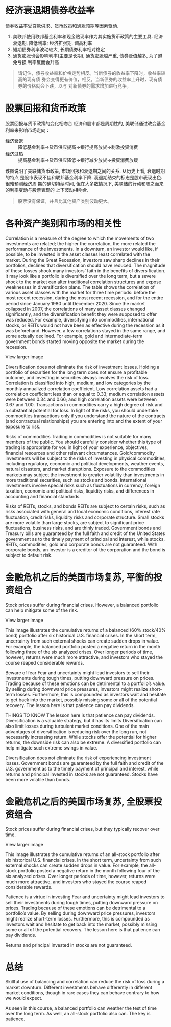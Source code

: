 #+STARTUP: INDENT NUM

* 经济衰退期债券收益率
  债券收益率受贷款供求、货币政策和通胀预期等因素驱动.
  [[file:../../../res/image/01.png]]
  1. 美联邦使用联邦基金利率和现金贴现率作为其实施货币政策的主要工具. 经济衰退期,
     降低利率; 经济扩张期, 调高利率
  2. 短期债券利率波动较大, 长期债券利率相对稳定
  3. 通货膨胀也会影响利率(主要是长期), 通货膨胀越严重, 债券贬值越多, 为了避免亏损
     利率反而会升高
  #+begin_quote
  请记住，债券收益率和价格走势相反。当新债券的收益率下降时，收益率较高的现有债
  券会变得更有价值，相反，当新债券的收益率上升时，现有债券的价格就会下跌，以与
  对新债券的需求增加进行竞争。
  #+end_quote

* 股票回报和货币政策
股票回报与货币政策的变化相吻合
经济和股市都是周期性的, 美联储通过改变基金利率来影响市场走向：
- 经济衰退 :: 降低基金利率->货币供应提高->银行提高放贷->刺激投资消费
- 经济过热 :: 提高基金利率->货币供应降低->银行减少放贷->投资消费放缓
[[file:../../../res/image/02.png]]
该图说明了美联储货币政策, 市场回报和衰退期之间的关系. 从历史上看, 衰退时期的特点
是股市表现不佳和联邦基金利率下降. 衰退期结束的标志是股市表现出色. 很难预测经济周
期的确切持续时间, 但在大多数情况下, 美联储的行动和随之而来的利率变动与股票表现的
上下波动相吻合.
  #+begin_quote
  股票没有保证，并且比其他资产类别波动更大。
  #+end_quote
* 各种资产类别和市场的相关性
Correlation is a measure of the degree to which the movements of two investments are related; the higher the correlation, the more related the performance of the investments. In a downturn, an investor would like, if possible, to be invested in the asset classes least correlated with the market. During the Great Recession, investors saw sharp declines in their portfolios, declines that diversification should have reduced. The magnitude of these losses shook many investors’ faith in the benefits of diversification. It may look like a portfolio is diversified over the long term, but a severe shock to the market can alter traditional correlation structures and expose weaknesses in diversification plans. The table shows the correlation of various asset classes with the market for three time periods: before the most recent recession, during the most recent recession, and for the entire period since January 1980 until December 2020. Since the market collapsed in 2007, the correlations of many asset classes changed significantly, and the diversification benefit they were supposed to offer was reduced. For example, diversifying into commodities, international stocks, or REITs would not have been as effective during the recession as it was beforehand. However, a few correlations stayed in the same range, and some actually declined. For example, gold and intermediate-term government bonds started moving opposite the market during the recession.


View larger image

Diversification does not eliminate the risk of investment losses. Holding a portfolio of securities for the long term does not ensure a profitable outcome, and investing in securities always involves the risk of loss. Correlation is classified into high, medium, and low categories by the monthly annualized correlation coefficient. Low correlation assets had a correlation coefficient less than or equal to 0.33; medium correlation assets were between 0.34 and 0.66; and high correlation assets were between 0.67 and 1.00. Transactions in commodities carry a high degree of risk and a substantial potential for loss. In light of the risks, you should undertake commodities transactions only if you understand the nature of the contracts (and contractual relationships) you are entering into and the extent of your exposure to risk.

Risks of commodities
Trading in commodities is not suitable for many members of the public. You should carefully consider whether this type of trading is appropriate for you in light of your experience, objectives, financial resources and other relevant circumstances. Gold/commodity investments will be subject to the risks of investing in physical commodities, including regulatory, economic and political developments, weather events, natural disasters, and market disruptions. Exposure to the commodities markets may subject the investment to greater volatility than investments in more traditional securities, such as stocks and bonds. International investments involve special risks such as fluctuations in currency, foreign taxation, economic and political risks, liquidity risks, and differences in accounting and financial standards.

Risks of REITs, stocks, and bonds
REITs are subject to certain risks, such as risks associated with general and local economic conditions, interest rate fluctuation, credit risks, liquidity risks and corporate structure. Small stocks are more volatile than large stocks, are subject to significant price fluctuations, business risks, and are thinly traded. Government bonds and Treasury bills are guaranteed by the full faith and credit of the United States government as to the timely payment of principal and interest, while stocks, REITs, commodities, gold and corporate bonds are not guaranteed. With corporate bonds, an investor is a creditor of the corporation and the bond is subject to default risk.

* 金融危机之后的美国市场复苏, 平衡的投资组合
Stock prices suffer during financial crises. However, a balanced portfolio can help mitigate some of the risk.


View larger image

This image illustrates the cumulative returns of a balanced (60% stock/40% bond) portfolio after six historical U.S. financial crises. In the short term, uncertainty from such external shocks can create sudden drops in value. For example, the balanced portfolio posted a negative return in the month following three of the six analyzed crises. Over longer periods of time, however, returns were much more attractive, and investors who stayed the course reaped considerable rewards.

Beware of fear
Fear and uncertainty might lead investors to sell their investments during tough times, putting downward pressure on prices. Trading because of these emotions can be detrimental to a portfolio’s value. By selling during downward price pressures, investors might realize short-term losses. Furthermore, this is compounded as investors wait and hesitate to get back into the market, possibly missing some or all of the potential recovery. The lesson here is that patience can pay dividends.

THINGS TO KNOW
The lesson here is that patience can pay dividends.
Diversification is a valuable strategy, but it has its limits
Diversification can also limit losses during turbulent market conditions. One of the main advantages of diversification is reducing risk over the long run, not necessarily increasing return. While stocks offer the potential for higher returns, the downside risk can also be extreme. A diversified portfolio can help mitigate such extreme swings in value.

Diversification does not eliminate the risk of experiencing investment losses. Government bonds are guaranteed by the full faith and credit of the U.S. government as to the timely payment of principal and interest, while returns and principal invested in stocks are not guaranteed. Stocks have been more volatile than bonds.
* 金融危机之后的美国市场复苏, 全股票投资组合
Stock prices suffer during financial crises, but they typically recover over time.


View larger image

This image illustrates the cumulative returns of an all-stock portfolio after six historical U.S. financial crises. In the short term, uncertainty from such external shocks can create sudden drops in value. For example, the all-stock portfolio posted a negative return in the month following four of the six analyzed crises. Over longer periods of time, however, returns were much more attractive, and investors who stayed the course reaped considerable rewards.

Patience is a virtue in investing
Fear and uncertainty might lead investors to sell their investments during tough times, putting downward pressure on prices. Trading because of these emotions can be detrimental to a portfolio’s value. By selling during downward price pressures, investors might realize short-term losses. Furthermore, this is compounded as investors wait and hesitate to get back into the market, possibly missing some or all of the potential recovery. The lesson here is that patience can pay dividends.

Returns and principal invested in stocks are not guaranteed.
* 总结
Skillful use of balancing and correlation can reduce the risk of loss during a market downturn. Different investments behave differently in different market conditions, though in rare cases they can behave contrary to how we would expect.

As seen in this course, a balanced portfolio can weather the test of time over the long term. As well, an all-stock portfolio also can. The key is patience.
  
